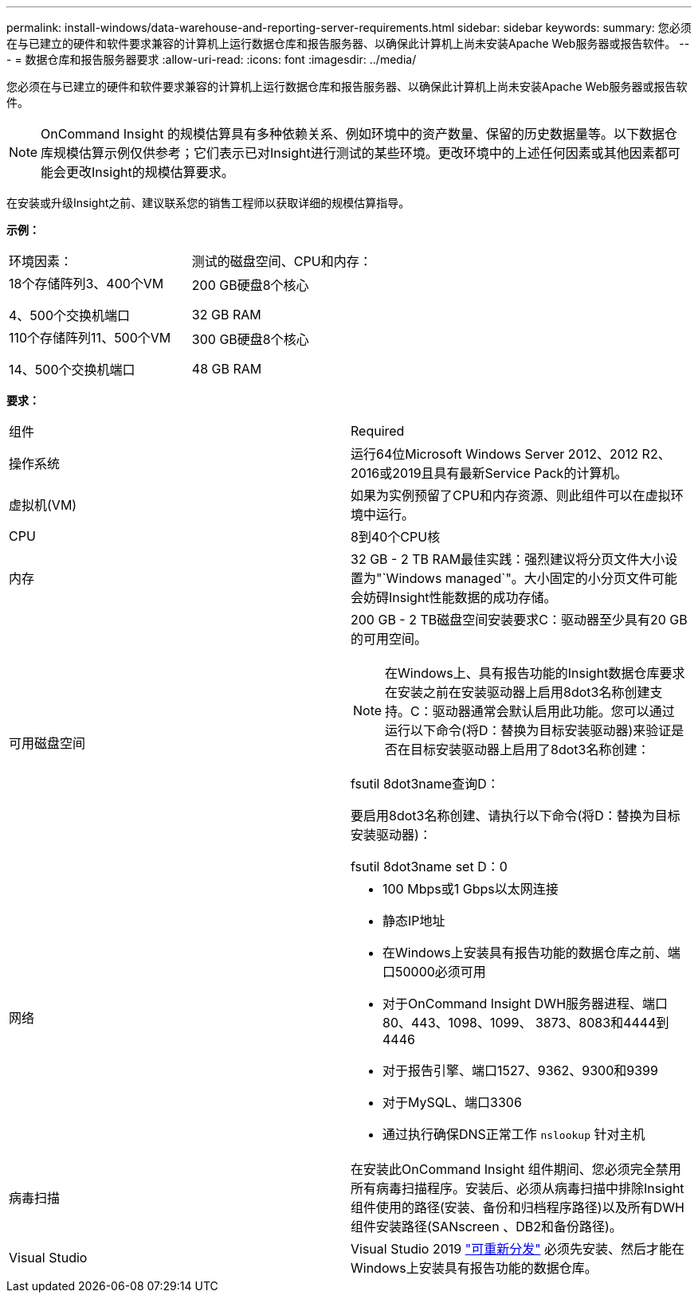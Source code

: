 ---
permalink: install-windows/data-warehouse-and-reporting-server-requirements.html 
sidebar: sidebar 
keywords:  
summary: 您必须在与已建立的硬件和软件要求兼容的计算机上运行数据仓库和报告服务器、以确保此计算机上尚未安装Apache Web服务器或报告软件。 
---
= 数据仓库和报告服务器要求
:allow-uri-read: 
:icons: font
:imagesdir: ../media/


[role="lead"]
您必须在与已建立的硬件和软件要求兼容的计算机上运行数据仓库和报告服务器、以确保此计算机上尚未安装Apache Web服务器或报告软件。

[NOTE]
====
OnCommand Insight 的规模估算具有多种依赖关系、例如环境中的资产数量、保留的历史数据量等。以下数据仓库规模估算示例仅供参考；它们表示已对Insight进行测试的某些环境。更改环境中的上述任何因素或其他因素都可能会更改Insight的规模估算要求。

====
在安装或升级Insight之前、建议联系您的销售工程师以获取详细的规模估算指导。

*示例：*

|===


| 环境因素： | 测试的磁盘空间、CPU和内存： 


 a| 
18个存储阵列3、400个VM

4、500个交换机端口
 a| 
200 GB硬盘8个核心

32 GB RAM



 a| 
110个存储阵列11、500个VM

14、500个交换机端口
 a| 
300 GB硬盘8个核心

48 GB RAM

|===
*要求：*

|===


| 组件 | Required 


 a| 
操作系统
 a| 
运行64位Microsoft Windows Server 2012、2012 R2、2016或2019且具有最新Service Pack的计算机。



 a| 
虚拟机(VM)
 a| 
如果为实例预留了CPU和内存资源、则此组件可以在虚拟环境中运行。



 a| 
CPU
 a| 
8到40个CPU核



 a| 
内存
 a| 
32 GB - 2 TB RAM最佳实践：强烈建议将分页文件大小设置为"`Windows managed`"。大小固定的小分页文件可能会妨碍Insight性能数据的成功存储。



 a| 
可用磁盘空间
 a| 
200 GB - 2 TB磁盘空间安装要求C：驱动器至少具有20 GB的可用空间。


NOTE: 在Windows上、具有报告功能的Insight数据仓库要求在安装之前在安装驱动器上启用8dot3名称创建支持。C：驱动器通常会默认启用此功能。您可以通过运行以下命令(将D：替换为目标安装驱动器)来验证是否在目标安装驱动器上启用了8dot3名称创建：

fsutil 8dot3name查询D：

要启用8dot3名称创建、请执行以下命令(将D：替换为目标安装驱动器)：

fsutil 8dot3name set D：0



 a| 
网络
 a| 
* 100 Mbps或1 Gbps以太网连接
* 静态IP地址
* 在Windows上安装具有报告功能的数据仓库之前、端口50000必须可用
* 对于OnCommand Insight DWH服务器进程、端口80、443、1098、1099、 3873、8083和4444到4446
* 对于报告引擎、端口1527、9362、9300和9399
* 对于MySQL、端口3306
* 通过执行确保DNS正常工作 `nslookup` 针对主机




 a| 
病毒扫描
 a| 
在安装此OnCommand Insight 组件期间、您必须完全禁用所有病毒扫描程序。安装后、必须从病毒扫描中排除Insight组件使用的路径(安装、备份和归档程序路径)以及所有DWH组件安装路径(SANscreen 、DB2和备份路径)。



 a| 
Visual Studio
 a| 
Visual Studio 2019 https://docs.microsoft.com/en-us/cpp/windows/latest-supported-vc-redist["可重新分发"] 必须先安装、然后才能在Windows上安装具有报告功能的数据仓库。

|===